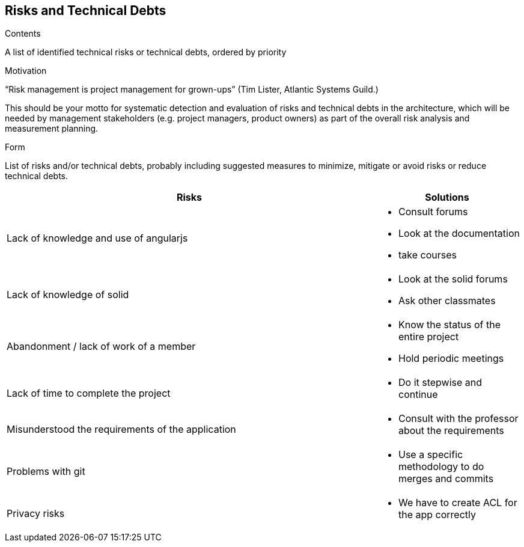 [[section-technical-risks]]
== Risks and Technical Debts
.Contents
A list of identified technical risks or technical debts, ordered by priority

.Motivation
“Risk management is project management for grown-ups” (Tim Lister, Atlantic Systems Guild.) 

This should be your motto for systematic detection and evaluation of risks and technical debts in the architecture, which will be needed by management stakeholders (e.g. project managers, product owners) as part of the overall risk analysis and measurement planning.

.Form
List of risks and/or technical debts, probably including suggested measures to minimize, mitigate or avoid risks or reduce technical debts.

[width="100%",frame="topbot",options="header", cols=".^5,2"]
|======================
| Risks|Solutions                                                    
| Lack of knowledge and use of angularjs a|
* Consult forums
* Look at the documentation
* take courses
| Lack of knowledge of solid a|* Look at the solid forums
* Ask other classmates               	
|Abandonment / lack of work of a member a|* Know the status of the entire project
* Hold periodic meetings	
|Lack of time to complete the project a| * Do it stepwise and continue
|Misunderstood the requirements of the application a| * Consult with the professor about the requirements            	
|Problems with git a| * Use a specific methodology to do merges and commits 
|Privacy risks a| * We have to create ACL for the app correctly 
|======================
